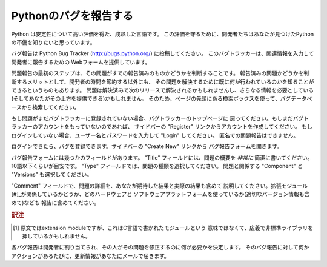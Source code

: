 .. _reporting-bugs:

************************
Pythonのバグを報告する
************************

Python は安定性について高い評価を得た、成熟した言語です。
この評価を守るために、開発者たちはあなたが見つけたPythonの不備を知りたいと思っています。

バグ報告は Python Bug Tracker (http://bugs.python.org/) に投稿してください。
このバグトラッカーは、関連情報を入力して開発者に報告するための
Webフォームを提供しています。

問題報告の最初のステップは、その問題がすでの報告済みのものかどうかを判断することです。
報告済みの問題かどうかを判断するメリットとして、開発者の時間を節約する以外にも、
その問題を解決するために既に何が行われているのかを知ることができるというものもあります。
問題は解決済みで次のリリースで解決されるかもしれませんし、さらなる情報を必要としている
(そしてあなたがその上方を提供できる)かもしれません。
そのため、ページの先頭にある検索ボックスを使って、バグデータベースから検索してください。

もし問題がまだバグトラッカーに登録されていない場合、バグトラッカーのトップページに
戻ってください。もしまだバグトラッカーのアカウントをもっていないのであれば、
サイドバーの "Register" リンクからアカウントを作成してください。
もしログインしていない場合、ユーザー名とパスワードを入力して "Login" してください。
匿名での問題報告はできません。

ログインできたら、バグを登録できます。サイドバーの "Create New" リンクから
バグ報告フォームを開きます。

バグ報告フォームには幾つかのフィールドがあります。
"Title" フィールドには、問題の概要を *非常に* 簡潔に書いてください。
10語以下くらいが目安です。 "Type" フィールドでは、問題の種類を選択してください。
問題と関係する "Component" と "Versions" も選択してください。

"Comment" フィールドで、問題の詳細を、あなたが期待した結果と実際の結果も含めて
説明してください。拡張モジュール[#]_が関係しているかどうか、どのハードウェアと
ソフトウェアプラットフォームを使っているか(適切なバージョン情報も含めて)なども
報告に含めてください。

.. rubric:: 訳注

.. [#] 原文ではextension moduleですが、これはC言語で書かれたモジュールという
       意味ではなくて、広義で非標準ライブラリを挿しているかもしれません。

各バグ報告は開発者に割り当てられ、その人がその問題を修正するのに何が必要かを決定します。
そのバグ報告に対して何かアクションがあるたびに、更新情報があなたにメールで届きます。


.. seealso::

   `How to Report Bugs Effectively <http://www.chiark.greenend.org.uk/~sgtatham/bugs.html>`_
      有益なバグ報告について詳しく説明した記事です。
      どんな情報が、なぜ有益なのかを説明しています。

   `Bug Writing Guidelines <http://developer.mozilla.org/en/docs/Bug_writing_guidelines>`_
      良いバグ報告を書くための情報です。
      この情報の一部はMozillaプロジェクト独自のものですが、一般的に良いプラクティスを
      解説しています。


